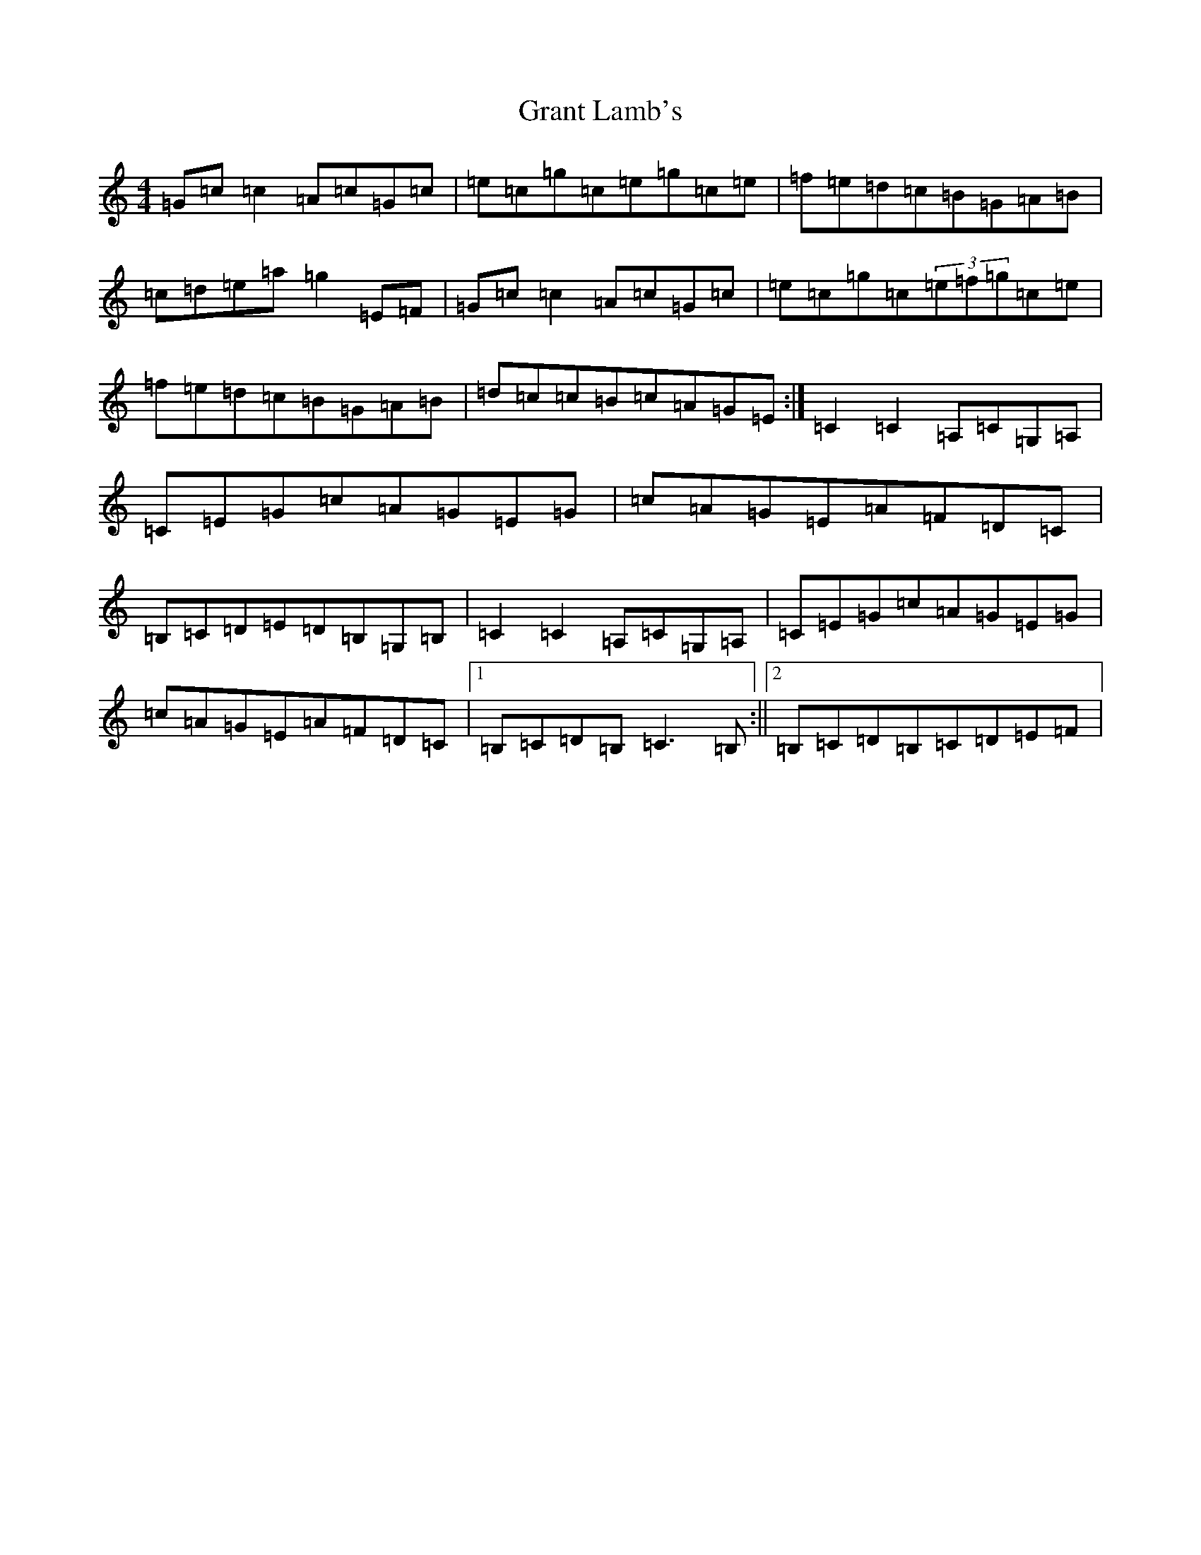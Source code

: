 X: 8310
T: Grant Lamb's
S: https://thesession.org/tunes/2556#setting2556
R: reel
M:4/4
L:1/8
K: C Major
=G=c=c2=A=c=G=c|=e=c=g=c=e=g=c=e|=f=e=d=c=B=G=A=B|=c=d=e=a=g2=E=F|=G=c=c2=A=c=G=c|=e=c=g=c(3=e=f=g=c=e|=f=e=d=c=B=G=A=B|=d=c=c=B=c=A=G=E:|=C2=C2=A,=C=G,=A,|=C=E=G=c=A=G=E=G|=c=A=G=E=A=F=D=C|=B,=C=D=E=D=B,=G,=B,|=C2=C2=A,=C=G,=A,|=C=E=G=c=A=G=E=G|=c=A=G=E=A=F=D=C|1=B,=C=D=B,=C3=B,:||2=B,=C=D=B,=C=D=E=F|